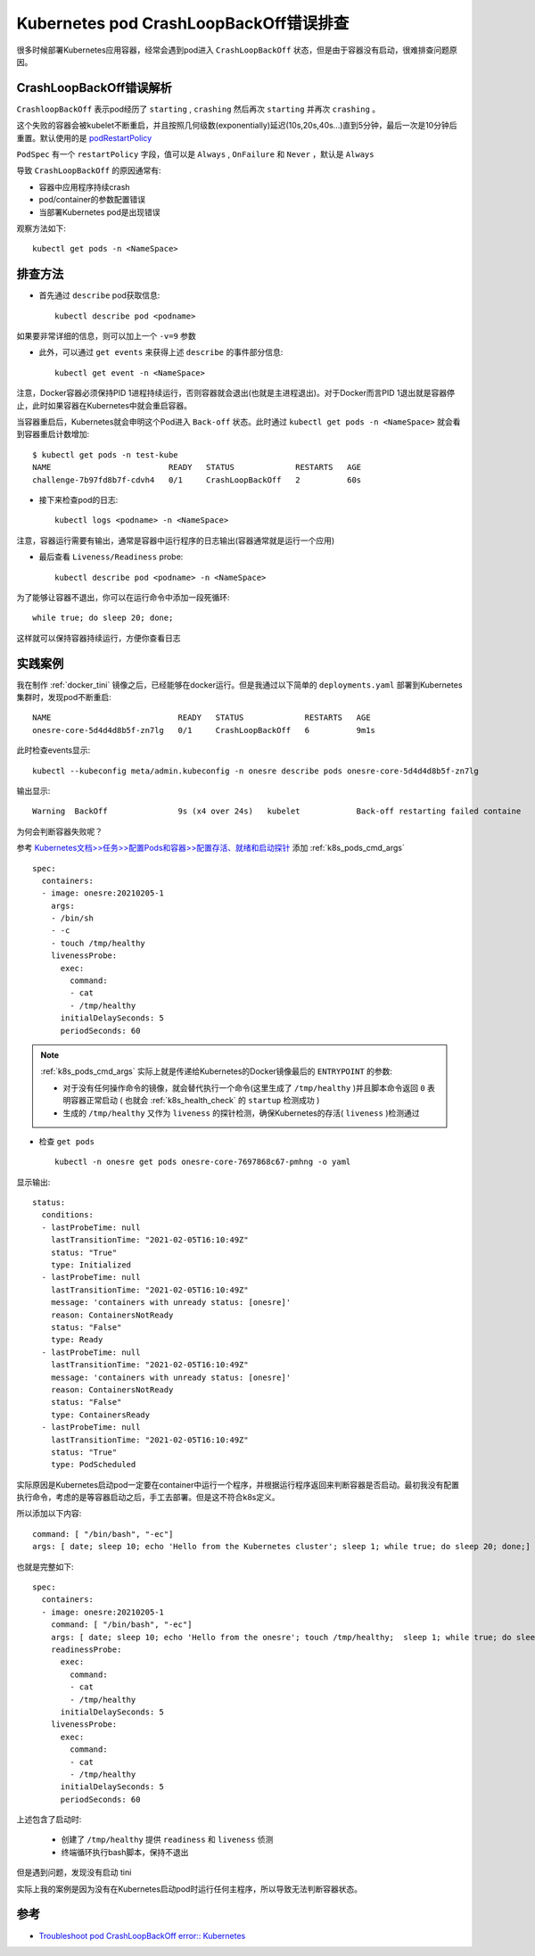 .. _k8s_crashloopbackoff:

==============================================
Kubernetes pod CrashLoopBackOff错误排查
==============================================

很多时候部署Kubernetes应用容器，经常会遇到pod进入 ``CrashLoopBackOff`` 状态，但是由于容器没有启动，很难排查问题原因。

CrashLoopBackOff错误解析
=========================

``CrashloopBackOff`` 表示pod经历了 ``starting`` , ``crashing`` 然后再次 ``starting`` 并再次 ``crashing`` 。

这个失败的容器会被kubelet不断重启，并且按照几何级数(exponentially)延迟(10s,20s,40s...)直到5分钟，最后一次是10分钟后重置。默认使用的是 `podRestartPolicy <https://kubernetes.io/docs/concepts/workloads/pods/pod-lifecycle/#restart-policy>`_

``PodSpec`` 有一个 ``restartPolicy`` 字段，值可以是 ``Always`` , ``OnFailure`` 和 ``Never`` ，默认是 ``Always``

导致 ``CrashLoopBackOff`` 的原因通常有:

- 容器中应用程序持续crash
- pod/container的参数配置错误
- 当部署Kubernetes pod是出现错误

观察方法如下::

   kubectl get pods -n <NameSpace>

排查方法
=========

- 首先通过 ``describe`` pod获取信息::

   kubectl describe pod <podname>

如果要非常详细的信息，则可以加上一个 ``-v=9`` 参数

- 此外，可以通过 ``get events`` 来获得上述 ``describe`` 的事件部分信息::

   kubectl get event -n <NameSpace>

注意，Docker容器必须保持PID 1进程持续运行，否则容器就会退出(也就是主进程退出)。对于Docker而言PID 1退出就是容器停止，此时如果容器在Kubernetes中就会重启容器。

当容器重启后，Kubernetes就会申明这个Pod进入 ``Back-off`` 状态。此时通过 ``kubectl get pods -n <NameSpace>`` 就会看到容器重启计数增加::

   $ kubectl get pods -n test-kube
   NAME                         READY   STATUS             RESTARTS   AGE
   challenge-7b97fd8b7f-cdvh4   0/1     CrashLoopBackOff   2          60s

- 接下来检查pod的日志::

   kubectl logs <podname> -n <NameSpace>

注意，容器运行需要有输出，通常是容器中运行程序的日志输出(容器通常就是运行一个应用)

- 最后查看 ``Liveness/Readiness`` probe::

   kubectl describe pod <podname> -n <NameSpace>

为了能够让容器不退出，你可以在运行命令中添加一段死循环::

   while true; do sleep 20; done;

这样就可以保持容器持续运行，方便你查看日志

实践案例
=========

我在制作 :ref:`docker_tini` 镜像之后，已经能够在docker运行。但是我通过以下简单的 ``deployments.yaml`` 部署到Kubernetes集群时，发现pod不断重启::

   NAME                           READY   STATUS             RESTARTS   AGE
   onesre-core-5d4d4d8b5f-zn7lg   0/1     CrashLoopBackOff   6          9m1s

此时检查events显示::

   kubectl --kubeconfig meta/admin.kubeconfig -n onesre describe pods onesre-core-5d4d4d8b5f-zn7lg

输出显示::

   Warning  BackOff               9s (x4 over 24s)   kubelet            Back-off restarting failed containe

为何会判断容器失败呢？

参考 `Kubernetes文档>>任务>>配置Pods和容器>>配置存活、就绪和启动探针 <https://kubernetes.io/zh-cn/docs/tasks/configure-pod-container/configure-liveness-readiness-startup-probes/>`_ 添加 :ref:`k8s_pods_cmd_args` ::

    spec:
      containers:
      - image: onesre:20210205-1
        args:
        - /bin/sh
        - -c
        - touch /tmp/healthy
        livenessProbe:
          exec:
            command:
            - cat
            - /tmp/healthy
          initialDelaySeconds: 5
          periodSeconds: 60

.. note::

   :ref:`k8s_pods_cmd_args` 实际上就是传递给Kubernetes的Docker镜像最后的 ``ENTRYPOINT`` 的参数:

   - 对于没有任何操作命令的镜像，就会替代执行一个命令(这里生成了 ``/tmp/healthy`` )并且脚本命令返回 ``0`` 表明容器正常启动 ( 也就会 :ref:`k8s_health_check` 的 ``startup`` 检测成功 ) 
   - 生成的 ``/tmp/healthy`` 又作为 ``liveness`` 的探针检测，确保Kubernetes的存活( ``liveness`` )检测通过

- 检查 ``get pods`` ::

   kubectl -n onesre get pods onesre-core-7697868c67-pmhng -o yaml

显示输出::

   status:
     conditions:
     - lastProbeTime: null
       lastTransitionTime: "2021-02-05T16:10:49Z"
       status: "True"
       type: Initialized
     - lastProbeTime: null
       lastTransitionTime: "2021-02-05T16:10:49Z"
       message: 'containers with unready status: [onesre]'
       reason: ContainersNotReady
       status: "False"
       type: Ready
     - lastProbeTime: null
       lastTransitionTime: "2021-02-05T16:10:49Z"
       message: 'containers with unready status: [onesre]'
       reason: ContainersNotReady
       status: "False"
       type: ContainersReady
     - lastProbeTime: null
       lastTransitionTime: "2021-02-05T16:10:49Z"
       status: "True"
       type: PodScheduled

实际原因是Kubernetes启动pod一定要在container中运行一个程序，并根据运行程序返回来判断容器是否启动。最初我没有配置执行命令，考虑的是等容器启动之后，手工去部署。但是这不符合k8s定义。

所以添加以下内容::

   command: [ "/bin/bash", "-ec"]
   args: [ date; sleep 10; echo 'Hello from the Kubernetes cluster'; sleep 1; while true; do sleep 20; done;]

也就是完整如下::

    spec:
      containers:
      - image: onesre:20210205-1
        command: [ "/bin/bash", "-ec"]
        args: [ date; sleep 10; echo 'Hello from the onesre'; touch /tmp/healthy;  sleep 1; while true; do sleep 20; done;]
        readinessProbe:
          exec:
            command:
            - cat
            - /tmp/healthy
          initialDelaySeconds: 5
        livenessProbe:
          exec:
            command:
            - cat
            - /tmp/healthy
          initialDelaySeconds: 5
          periodSeconds: 60
   
上述包含了启动时:

  - 创建了 ``/tmp/healthy`` 提供 ``readiness`` 和 ``liveness`` 侦测
  - 终端循环执行bash脚本，保持不退出

但是遇到问题，发现没有启动 tini

实际上我的案例是因为没有在Kubernetes启动pod时运行任何主程序，所以导致无法判断容器状态。

参考
=======

- `Troubleshoot pod CrashLoopBackOff error:: Kubernetes <https://beanexpert.co.in/troubleshoot-pod-crashloopbackoff-error-kubernetes/>`_
